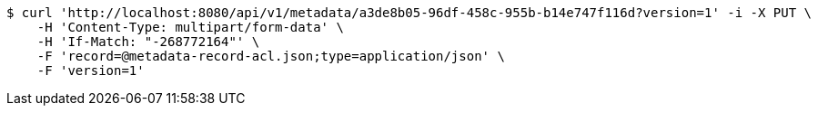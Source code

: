 [source,bash]
----
$ curl 'http://localhost:8080/api/v1/metadata/a3de8b05-96df-458c-955b-b14e747f116d?version=1' -i -X PUT \
    -H 'Content-Type: multipart/form-data' \
    -H 'If-Match: "-268772164"' \
    -F 'record=@metadata-record-acl.json;type=application/json' \
    -F 'version=1'
----